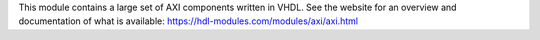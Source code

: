 This module contains a large set of AXI components written in VHDL.
See the website for an overview and documentation of what is available:
https://hdl-modules.com/modules/axi/axi.html

